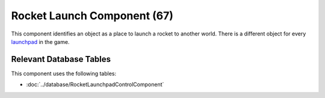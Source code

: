Rocket Launch Component (67)
----------------------------

This component identifies an object as a place to launch a rocket to another
world. There is a different object for every
`launchpad <http://legouniverse.wikia.com/wiki/Launchpad>`_ in the game.

Relevant Database Tables
........................

This component uses the following tables:

* :doc:`../database/RocketLaunchpadControlComponent`